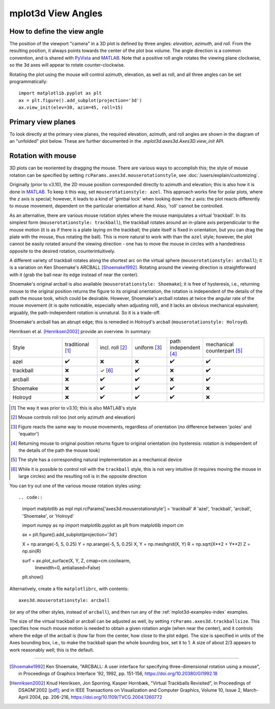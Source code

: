 .. _toolkit_mplot3d-view-angles:

*******************
mplot3d View Angles
*******************

How to define the view angle
============================

The position of the viewport "camera" in a 3D plot is defined by three angles:
*elevation*, *azimuth*, and *roll*. From the resulting position, it always
points towards the center of the plot box volume. The angle direction is a
common convention, and is shared with
`PyVista <https://docs.pyvista.org/api/core/camera.html>`_ and
`MATLAB <https://www.mathworks.com/help/matlab/ref/view.html>`_.
Note that a positive roll angle rotates the
viewing plane clockwise, so the 3d axes will appear to rotate
counter-clockwise.

.. image:: /_static/mplot3d_view_angles.png
   :align: center
   :scale: 50

Rotating the plot using the mouse will control azimuth, elevation,
as well as roll, and all three angles can be set programmatically::

    import matplotlib.pyplot as plt
    ax = plt.figure().add_subplot(projection='3d')
    ax.view_init(elev=30, azim=45, roll=15)


Primary view planes
===================

To look directly at the primary view planes, the required elevation, azimuth,
and roll angles are shown in the diagram of an "unfolded" plot below. These are
further documented in the `.mplot3d.axes3d.Axes3D.view_init` API.

.. plot:: gallery/mplot3d/view_planes_3d.py
   :align: center


.. _toolkit_mouse-rotation:

Rotation with mouse
===================

3D plots can be reoriented by dragging the mouse.
There are various ways to accomplish this; the style of mouse rotation
can be specified by setting ``rcParams.axes3d.mouserotationstyle``, see
:doc:`/users/explain/customizing`.

Originally (prior to v3.10), the 2D mouse position corresponded directly
to azimuth and elevation; this is also how it is done
in `MATLAB <https://www.mathworks.com/help/matlab/ref/view.html>`_.
To keep it this way, set ``mouserotationstyle: azel``.
This approach works fine for polar plots, where the *z* axis is special;
however, it leads to a kind of 'gimbal lock' when looking down the *z* axis:
the plot reacts differently to mouse movement, dependent on the particular
orientation at hand. Also, 'roll' cannot be controlled.

As an alternative, there are various mouse rotation styles where the mouse
manipulates a virtual 'trackball'. In its simplest form (``mouserotationstyle: trackball``),
the trackball rotates around an in-plane axis perpendicular to the mouse motion
(it is as if there is a plate laying on the trackball; the plate itself is fixed
in orientation, but you can drag the plate with the mouse, thus rotating the ball).
This is more natural to work with than the ``azel`` style; however,
the plot cannot be easily rotated around the viewing direction - one has to
move the mouse in circles with a handedness opposite to the desired rotation,
counterintuitively.

A different variety of trackball rotates along the shortest arc on the virtual
sphere (``mouserotationstyle: arcball``); it is a variation on Ken Shoemake's
ARCBALL [Shoemake1992]_. Rotating around the viewing direction is straightforward
with it (grab the ball near its edge instead of near the center).

Shoemake's original arcball is also available (``mouserotationstyle: Shoemake``);
it is free of hysteresis, i.e., returning mouse to the original position
returns the figure to its original orientation, the rotation is independent
of the details of the path the mouse took, which could be desirable.
However, Shoemake's arcball rotates at twice the angular rate of the
mouse movement (it is quite noticeable, especially when adjusting roll),
and it lacks an obvious mechanical equivalent; arguably, the path-independent rotation is unnatural.
So it is a trade-off.

Shoemake's arcball has an abrupt edge; this is remedied in Holroyd's arcball
(``mouserotationstyle: Holroyd``).

Henriksen et al. [Henriksen2002]_ provide an overview. In summary:

.. list-table::
   :width: 100%
   :widths: 30 20 20 20 20 35

   * - Style
     - traditional [1]_
     - incl. roll [2]_
     - uniform [3]_
     - path independent [4]_
     - mechanical counterpart [5]_
   * - azel
     - ✔️
     - ❌
     - ❌
     - ✔️
     - ✔️
   * - trackball
     - ❌
     - ✓ [6]_
     - ✔️
     - ❌
     - ✔️
   * - arcball
     - ❌
     - ✔️
     - ✔️
     - ❌
     - ✔️
   * - Shoemake
     - ❌
     - ✔️
     - ✔️
     - ✔️
     - ❌
   * - Holroyd
     - ❌
     - ✔️
     - ✔️
     - ✔️
     - ❌


.. [1] The way it was prior to v3.10; this is also MATLAB's style
.. [2] Mouse controls roll too (not only azimuth and elevation)
.. [3] Figure reacts the same way to mouse movements, regardless of orientation (no difference between 'poles' and 'equator')
.. [4] Returning mouse to original position returns figure to original orientation (no hysteresis: rotation is independent of the details of the path the mouse took)
.. [5] The style has a corresponding natural implementation as a mechanical device
.. [6] While it is possible to control roll with the ``trackball`` style, this is not very intuitive (it requires moving the mouse in large circles) and the resulting roll is in the opposite direction

You can try out one of the various mouse rotation styles using::

.. code::

    import matplotlib as mpl
    mpl.rcParams['axes3d.mouserotationstyle'] = 'trackball'  # 'azel', 'trackball', 'arcball', 'Shoemake', or 'Holroyd'

    import numpy as np
    import matplotlib.pyplot as plt
    from matplotlib import cm

    ax = plt.figure().add_subplot(projection='3d')

    X = np.arange(-5, 5, 0.25)
    Y = np.arange(-5, 5, 0.25)
    X, Y = np.meshgrid(X, Y)
    R = np.sqrt(X**2 + Y**2)
    Z = np.sin(R)

    surf = ax.plot_surface(X, Y, Z, cmap=cm.coolwarm,
                           linewidth=0, antialiased=False)

    plt.show()

Alternatively, create a file ``matplotlibrc``, with contents::

    axes3d.mouserotationstyle: arcball

(or any of the other styles, instead of ``arcball``), and then run any of
the :ref:`mplot3d-examples-index` examples.

The size of the virtual trackball or arcball can be adjusted as well,
by setting ``rcParams.axes3d.trackballsize``. This specifies how much
mouse motion is needed to obtain a given rotation angle (when near the center),
and it controls where the edge of the arcball is (how far from the center,
how close to the plot edge).
The size is specified in units of the Axes bounding box,
i.e., to make the trackball span the whole bounding box, set it to 1.
A size of about 2/3 appears to work reasonably well; this is the default.

----

.. [Shoemake1992] Ken Shoemake, "ARCBALL: A user interface for specifying
  three-dimensional rotation using a mouse", in Proceedings of Graphics
  Interface '92, 1992, pp. 151-156, https://doi.org/10.20380/GI1992.18

.. [Henriksen2002] Knud Henriksen, Jon Sporring, Kasper Hornbæk,
  "Virtual Trackballs Revisited", in Proceedings of DSAGM'2002
  `[pdf]`__;
  and in IEEE Transactions on Visualization and Computer Graphics,
  Volume 10, Issue 2, March-April 2004, pp. 206-216,
  https://doi.org/10.1109/TVCG.2004.1260772

__ https://web.archive.org/web/20240607102518/http://hjemmesider.diku.dk/~kash/papers/DSAGM2002_henriksen.pdf
